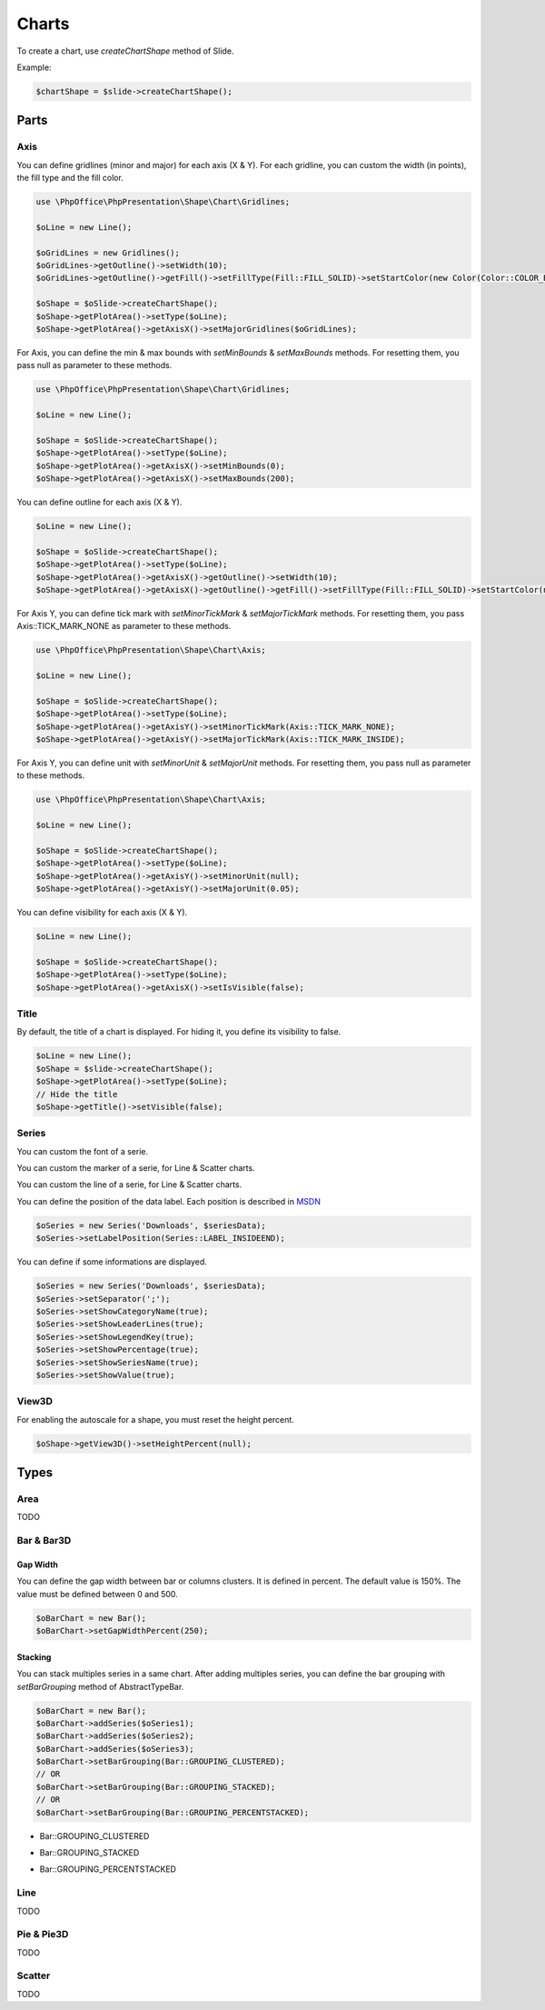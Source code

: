 .. _shapes_chart:

Charts
======

To create a chart, use `createChartShape` method of Slide.

Example:

.. code-block:: php

    $chartShape = $slide->createChartShape();

Parts
-----

Axis
^^^^

You can define gridlines (minor and major) for each axis (X & Y).
For each gridline, you can custom the width (in points), the fill type and the fill color.

.. code-block:: php

    use \PhpOffice\PhpPresentation\Shape\Chart\Gridlines;

    $oLine = new Line();

    $oGridLines = new Gridlines();
    $oGridLines->getOutline()->setWidth(10);
    $oGridLines->getOutline()->getFill()->setFillType(Fill::FILL_SOLID)->setStartColor(new Color(Color::COLOR_BLUE));

    $oShape = $oSlide->createChartShape();
    $oShape->getPlotArea()->setType($oLine);
    $oShape->getPlotArea()->getAxisX()->setMajorGridlines($oGridLines);

For Axis, you can define the min & max bounds with `setMinBounds` & `setMaxBounds` methods.
For resetting them, you pass null as parameter to these methods.

.. code-block:: php

    use \PhpOffice\PhpPresentation\Shape\Chart\Gridlines;

    $oLine = new Line();

    $oShape = $oSlide->createChartShape();
    $oShape->getPlotArea()->setType($oLine);
    $oShape->getPlotArea()->getAxisX()->setMinBounds(0);
    $oShape->getPlotArea()->getAxisX()->setMaxBounds(200);

You can define outline for each axis (X & Y).

.. code-block:: php

    $oLine = new Line();

    $oShape = $oSlide->createChartShape();
    $oShape->getPlotArea()->setType($oLine);
    $oShape->getPlotArea()->getAxisX()->getOutline()->setWidth(10);
    $oShape->getPlotArea()->getAxisX()->getOutline()->getFill()->setFillType(Fill::FILL_SOLID)->setStartColor(new Color(Color::COLOR_BLUE));

For Axis Y, you can define tick mark with `setMinorTickMark` & `setMajorTickMark` methods.
For resetting them, you pass Axis::TICK_MARK_NONE as parameter to these methods.

.. code-block:: php

    use \PhpOffice\PhpPresentation\Shape\Chart\Axis;

    $oLine = new Line();

    $oShape = $oSlide->createChartShape();
    $oShape->getPlotArea()->setType($oLine);
    $oShape->getPlotArea()->getAxisY()->setMinorTickMark(Axis::TICK_MARK_NONE);
    $oShape->getPlotArea()->getAxisY()->setMajorTickMark(Axis::TICK_MARK_INSIDE);

For Axis Y, you can define unit with `setMinorUnit` & `setMajorUnit` methods.
For resetting them, you pass null as parameter to these methods.

.. code-block:: php

    use \PhpOffice\PhpPresentation\Shape\Chart\Axis;

    $oLine = new Line();

    $oShape = $oSlide->createChartShape();
    $oShape->getPlotArea()->setType($oLine);
    $oShape->getPlotArea()->getAxisY()->setMinorUnit(null);
    $oShape->getPlotArea()->getAxisY()->setMajorUnit(0.05);

You can define visibility for each axis (X & Y).

.. code-block:: php

    $oLine = new Line();

    $oShape = $oSlide->createChartShape();
    $oShape->getPlotArea()->setType($oLine);
    $oShape->getPlotArea()->getAxisX()->setIsVisible(false);

Title
^^^^^

By default, the title of a chart is displayed.
For hiding it, you define its visibility to false.

.. code-block:: php

    $oLine = new Line();
    $oShape = $slide->createChartShape();
    $oShape->getPlotArea()->setType($oLine);
    // Hide the title
    $oShape->getTitle()->setVisible(false);

Series
^^^^^^

You can custom the font of a serie.

.. code-block:: php
    $oSeries = new Series('Downloads', $seriesData);
    // Define the size
    $oSeries->getFont()->setSize(25);

You can custom the marker of a serie, for Line & Scatter charts.

.. code-block:: php
    use \PhpOffice\PhpPresentation\Shape\Chart\Marker;

    $oSeries = new Series('Downloads', $seriesData);
    $oMarker = $oSeries->getMarker();
    $oMarker->setSymbol(Marker::SYMBOL_DASH)->setSize(10);

You can custom the line of a serie, for Line & Scatter charts.

.. code-block:: php
    use \PhpOffice\PhpPresentation\Style\Outline;

    $oOutline = new Outline();
    // Define the color
    $oOutline->getFill()->setFillType(Fill::FILL_SOLID);
    $oOutline->getFill()->setStartColor(new Color(Color::COLOR_YELLOW));
    // Define the width (in points)
    $oOutline->setWidth(2);

    $oSeries = new Series('Downloads', $seriesData);
    $oSeries->setOutline($oOutline);

You can define the position of the data label.
Each position is described in `MSDN <https://msdn.microsoft.com/en-us/library/mt459417(v=office.12).aspx>`_

.. code-block:: php

    $oSeries = new Series('Downloads', $seriesData);
    $oSeries->setLabelPosition(Series::LABEL_INSIDEEND);

You can define if some informations are displayed.

.. code-block:: php

    $oSeries = new Series('Downloads', $seriesData);
    $oSeries->setSeparator(';');
    $oSeries->setShowCategoryName(true);
    $oSeries->setShowLeaderLines(true);
    $oSeries->setShowLegendKey(true);
    $oSeries->setShowPercentage(true);
    $oSeries->setShowSeriesName(true);
    $oSeries->setShowValue(true);

View3D
^^^^^^

For enabling the autoscale for a shape, you must reset the height percent.

.. code-block:: php

    $oShape->getView3D()->setHeightPercent(null);

Types
-----

Area
^^^^

TODO

Bar & Bar3D
^^^^^^^^^^^

Gap Width
"""""""""

You can define the gap width between bar or columns clusters. It is defined in percent.
The default value is 150%. The value must be defined between 0 and 500.

.. code-block:: php

    $oBarChart = new Bar();
    $oBarChart->setGapWidthPercent(250);

Stacking
""""""""

You can stack multiples series in a same chart. After adding multiples series, you can define the bar grouping with `setBarGrouping` method of AbstractTypeBar.

.. code-block:: php

    $oBarChart = new Bar();
    $oBarChart->addSeries($oSeries1);
    $oBarChart->addSeries($oSeries2);
    $oBarChart->addSeries($oSeries3);
    $oBarChart->setBarGrouping(Bar::GROUPING_CLUSTERED);
    // OR
    $oBarChart->setBarGrouping(Bar::GROUPING_STACKED);
    // OR
    $oBarChart->setBarGrouping(Bar::GROUPING_PERCENTSTACKED);

- Bar::GROUPING_CLUSTERED
.. image:: images/chart_columns_52x60.png
   :width: 120px
   :alt: Bar::GROUPING_CLUSTERED

- Bar::GROUPING_STACKED
.. image:: images/chart_columnstack_52x60.png
   :width: 120px
   :alt: Bar::GROUPING_STACKED

- Bar::GROUPING_PERCENTSTACKED
.. image:: images/chart_columnpercent_52x60.png
   :width: 120px
   :alt: Bar::GROUPING_PERCENTSTACKED


Line
^^^^

TODO

Pie & Pie3D
^^^^^^^^^^^

TODO

Scatter
^^^^^^^

TODO


